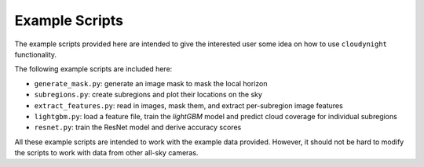 Example Scripts
===============

The example scripts provided here are intended to give the interested user
some idea on how to use ``cloudynight`` functionality.

The following example scripts are included here:

* ``generate_mask.py``: generate an image mask to mask the local horizon
* ``subregions.py``: create subregions and plot their locations on the sky
* ``extract_features.py``: read in images, mask them, and extract
  per-subregion image features
* ``lightgbm.py``: load a feature file, train the `lightGBM` model and
  predict cloud coverage for individual subregions
* ``resnet.py``: train the ResNet model and derive accuracy scores

All these example scripts are intended to work with the example data
provided. However, it should not be hard to modify the scripts to work with
data from other all-sky cameras.